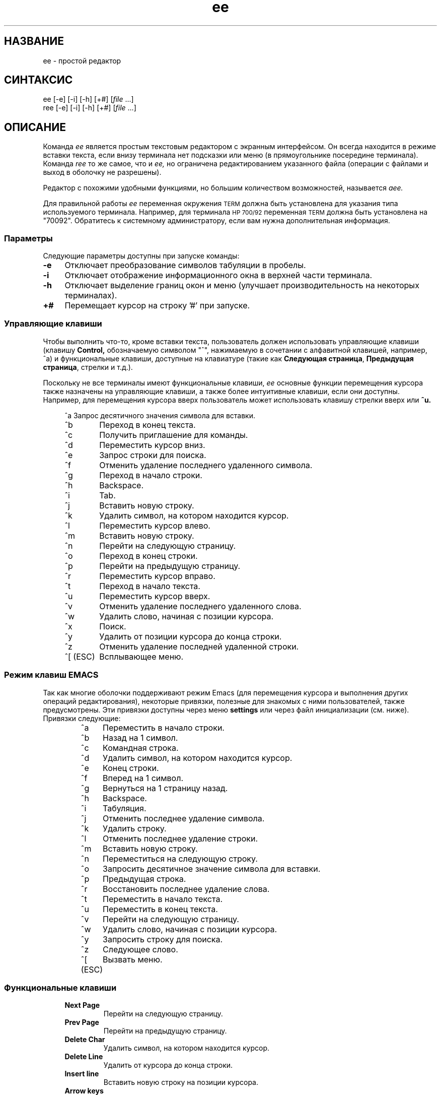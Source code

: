 .\"
.\"
.\"  Для форматирования этой справочной страницы используйте команду:
.\"
.\"    nroff -man ee.1
.\"
.\"  $Header: /home/hugh/sources/old_ae/RCS/ee.1,v 1.22 2001/12/16 04:49:27 hugh Exp $
.\"
.\"
.TH ee 1 "" "" ""
.SH НАЗВАНИЕ
ee \- простой редактор
.SH СИНТАКСИС
.nf
ee [-e] [-i] [-h] [+#] [\fIfile\fR ...]
ree [-e] [-i] [-h] [+#] [\fIfile\fR ...]
.ta
.fi
.ad b
.SH ОПИСАНИЕ
Команда
.I ee
является простым текстовым редактором
с экранным интерфейсом.
Он всегда находится в режиме вставки текста,
если внизу терминала нет подсказки или меню
(в прямоугольнике посередине терминала).
Команда
.I ree
то же самое, что и
.I ee,
но ограничена редактированием указанного файла
(операции с файлами и выход в оболочку не разрешены).
.PP
Редактор с похожими удобными функциями,
но большим количеством возможностей,
называется
.I aee.
.PP
Для правильной работы
.I ee
переменная окружения
.SM TERM
должна быть установлена для указания
типа используемого терминала.
Например, для терминала
.SM HP 700/92
переменная
.SM TERM
должна быть установлена на "70092".
Обратитесь к системному администратору,
если вам нужна дополнительная информация.
.\"
.\"     параметры
.\"
.SS Параметры
Следующие параметры доступны при запуске команды:
.PP
.TP 4
.B -e
Отключает преобразование символов табуляции в пробелы.
.TP
.B -i
Отключает отображение информационного окна в
верхней части терминала.
.TP
.B -h
Отключает выделение границ окон и меню
(улучшает производительность на некоторых терминалах).
.TP
.B +#
Перемещает курсор на строку '#' при запуске.
.br
.\"
.\"     управляющие клавиши
.\"
.SS "Управляющие клавиши"
Чтобы выполнить что-то, кроме вставки текста,
пользователь должен использовать управляющие клавиши
(клавишу
.B Control,
обозначаемую символом "^", нажимаемую в сочетании с
алфавитной клавишей, например, ^a) и функциональные
клавиши, доступные на клавиатуре
(такие как
.BR "Следующая страница" ", " "Предыдущая страница" ,
стрелки и т.д.).
.PP
Поскольку не все терминалы имеют функциональные клавиши,
.I ee
основные функции перемещения курсора также назначены
на управляющие клавиши, а также более интуитивные клавиши,
если они доступны.
Например, для перемещения курсора вверх пользователь
может использовать клавишу стрелки вверх или
.BR ^u.
.RS 4
.nf
.ta 1.4i
.sp
^a 	Запрос десятичного значения символа для вставки.
^b 	Переход в конец текста.
^c 	Получить приглашение для команды.
^d 	Переместить курсор вниз.
^e 	Запрос строки для поиска.
^f 	Отменить удаление последнего удаленного символа.
^g 	Переход в начало строки.
^h 	Backspace.
^i 	Tab.
^j 	Вставить новую строку.
^k 	Удалить символ, на котором находится курсор.
^l 	Переместить курсор влево.
^m 	Вставить новую строку.
^n 	Перейти на следующую страницу.
^o 	Переход в конец строки.
^p 	Перейти на предыдущую страницу.
^r 	Переместить курсор вправо.
^t 	Переход в начало текста.
^u 	Переместить курсор вверх.
^v 	Отменить удаление последнего удаленного слова.
^w 	Удалить слово, начиная с позиции курсора.
^x 	Поиск.
^y 	Удалить от позиции курсора до конца строки.
^z 	Отменить удаление последней удаленной строки.
^[ (ESC)	Всплывающее меню.
.ta
.fi
.RE
.sp
.SS "Режим клавиш EMACS"
.PP
Так как многие оболочки поддерживают режим Emacs
(для перемещения курсора и выполнения других операций
редактирования), некоторые привязки, полезные для
знакомых с ними пользователей, также предусмотрены.
Эти привязки доступны через меню
.B settings
или через файл инициализации (см. ниже).
Привязки следующие:
.RS
.nf
.ta 1.4i
^a	Переместить в начало строки.
^b	Назад на 1 символ.
^c	Командная строка.
^d	Удалить символ, на котором находится курсор.
^e	Конец строки.
^f	Вперед на 1 символ.
^g	Вернуться на 1 страницу назад.
^h	Backspace.
^i	Табуляция.
^j	Отменить последнее удаление символа.
^k	Удалить строку.
^l	Отменить последнее удаление строки.
^m	Вставить новую строку.
^n	Переместиться на следующую строку.
^o	Запросить десятичное значение символа для вставки.
^p	Предыдущая строка.
^r	Восстановить последнее удаление слова.
^t	Переместить в начало текста.
^u	Переместить в конец текста.
^v	Перейти на следующую страницу.
^w	Удалить слово, начиная с позиции курсора.
^y	Запросить строку для поиска.
^z	Следующее слово.
^[ (ESC)	Вызвать меню.
.ta
.fi
.RE
.sp
.\"
.\"     функциональные клавиши
.\"
.SS "Функциональные клавиши"
.RS 4
.IP "\fBNext Page\fR"
Перейти на следующую страницу.
.IP "\fBPrev Page\fR"
Перейти на предыдущую страницу.
.IP "\fBDelete Char\fR"
Удалить символ, на котором находится курсор.
.IP "\fBDelete Line\fR"
Удалить от курсора до конца строки.
.IP "\fBInsert line\fR"
Вставить новую строку на позиции курсора.
.IP "\fBArrow keys\fR"
Перемещать курсор в указанном направлении.
.RE
.\"
.\"     команды
.\"
.SS Команды
.PP
Некоторые операции требуют больше информации,
чем может быть предоставлено одной клавишей.
Для самых основных операций существует меню,
которое можно вызвать нажатием
.SM \fBESC\fR.
Эти же операции и многие другие можно выполнить,
вызвав командную строку (^c) и введя одну из
приведенных ниже команд.
.RS 4
.IP "!\fBcmd\fR"
Выполнить \fBcmd\fR в оболочке.
.IP "\fB0-9\fR"
Перейти на указанную строку.
.IP "\fBcase\fR"
Сделать поиск с учетом регистра.
.IP "\fBcharacter\fR"
Отобразить ASCII-значение символа на позиции курсора.
.IP "\fBexit\fR"
Сохранить текст и выйти из редактора.
.IP "\fBexpand\fR"
Преобразовать табуляцию в пробелы.
.IP "\fBfile\fR"
Отобразить имя файла.
.IP "\fBhelp\fR"
Показать экран справки.
.IP "\fBline\fR"
Отобразить номер текущей строки.
.IP "\fBnocase\fR"
Сделать поиск без учета регистра (по умолчанию).
.IP "\fBnoexpand\fR"
Не преобразовывать табуляцию в пробелы при нажатии клавиши TAB.
.IP "\fBquit\fR"
Выйти из редактора без сохранения изменений.
.IP "\fBread\fR \fIfile\fR"
Прочитать указанный \fIфайл\fR.
.IP "\fBwrite\fR \fIfile\fR"
Записать текст в указанный \fIфайл\fR.
.RE
.\"
.\"     операции с меню
.\"
.SS "Операции с меню"
.PP
Всплывающие меню можно вызвать нажатием клавиши
.B escape
(или
.B ^[
если клавиша escape отсутствует).
Находясь в меню, клавиша escape может использоваться
для выхода из меню без выполнения каких-либо операций.
Используйте клавиши со стрелками вверх и вниз или
.B ^u
для перемещения вверх и
.B ^d
для перемещения вниз к нужным элементам меню,
затем нажмите
.B return
для выполнения указанного действия.
.PP
Слева от каждого элемента меню находится буква,
которая, если соответствующая буква нажата
на клавиатуре, выбирает этот элемент меню.
.PP
Главное меню в \fIee\fR выглядит следующим образом:
.RS 4
.IP "\fBleave editor\fR"
Если были внесены изменения, пользователь
увидит меню с запросом на сохранение изменений.
.IP "\fBhelp\fR"
Отображает экран справки с информацией обо
всех клавишах и командах.
.IP "\fBfile operations\fR"
Открывает меню для выбора между чтением файла,
записью в файл или сохранением текущего содержимого
редактора, а также отправкой содержимого редактора
на команду печати (см. раздел \fBInitializing ee from a file\fR).
.IP "\fBredraw screen\fR"
Позволяет перерисовать экран, если он был поврежден.
.IP "\fBsettings\fR"
Показывает текущие значения режимов работы и правого поля.
При нажатии клавиши возврата, когда курсор находится на
определенном элементе, значение может быть изменено.
Чтобы выйти из этого меню, нажмите клавишу \fBescape\fR.
(См. раздел \fBModes\fR ниже.)
.IP "\fBsearch\fR"
.br
Открывает меню, в котором пользователь может ввести
строку для поиска или выполнить поиск уже введенной строки.
.IP "\fBmiscellaneous\fR"
Открывает меню, которое позволяет пользователю
форматировать текущий абзац, выполнить команду
оболочки или проверить орфографию текста в редакторе.
.RE
.\"
.\"     форматирование абзаца
.\"
.SS "Форматирование абзаца"
.PP
Абзацы в \fIee\fR определяются как блок текста,
ограниченный:
.sp 
.RS 8
.IP \(bu
Началом или концом файла.
.IP \(bu
Строкой без символов или содержащей только
пробелы и/или табуляцию.
.IP \(bu
Строкой, начинающейся с точки ('.') или
правого углового скобки ('>').
.RE
.PP
Абзац может быть отформатирован двумя способами:
явно, выбрав элемент меню \fBformat paragraph\fR,
или настроив \fIee\fR на автоматическое
форматирование абзацев. Автоматический режим
можно включить через меню или файл инициализации.
.PP
Существует три состояния для работы с текстом в \fIee\fR:
свободная форма, поля и автоматическое форматирование.
.PP
"Свободная форма" лучше всего подходит для программирования.
Нет ограничений на длину строк, и форматирование не выполняется.
.PP
"Поля" позволяют пользователю вводить текст, не беспокоясь
о выходе за правое поле (правое поле можно установить
в меню \fBsettings\fR, по умолчанию правое поле — это
правая граница терминала). Это режим, который позволяет
работать функции \fBformat paragraph\fR.
.PP
"Автоматическое форматирование" обеспечивает поведение,
похожее на текстовый процессор. Пользователь может
вводить текст, и \fIee\fR будет автоматически
форматировать абзац, чтобы он уместился по ширине
терминала каждый раз, когда пользователь вставляет
пробел после ввода или удаления текста.
Для работы автоматического форматирования также
должно быть включено соблюдение правого поля.
.\"
.\"     режимы
.\"
.SS Режимы
.PP
Хотя \fIee\fR является «безрежимным» редактором
(всегда находится в режиме вставки текста),
некоторые его функции работают в режимах.
Эти режимы включают:
.RS 4
.IP "\fBtab expansion\fR"
Табуляция может быть вставлена как один символ
табуляции или заменена на пробелы.
.IP "\fBcase sensitivity\fR"
Операция поиска может учитывать регистр символов
или игнорировать его.
.IP "\fBmargins observed\fR"
Строки могут либо обрезаться на правом поле, либо
продолжаться бесконечно.
.IP "\fBauto paragraph formatting\fR"
При вводе текста редактор может автоматически
форматировать абзацы, чтобы они выглядели более
аккуратно в пределах ширины экрана.
.IP "\fBeightbit characters\fR"
Переключает отображение восьмибитных символов
как их значения в угловых скобках (например, "<220>")
или как символы.
.IP "\fBinfo window\fR"
Может отображать или скрывать окно с информацией
о доступных операциях клавиатуры.
.IP "\fBemacs keys\fR"
Могут быть назначены привязки клавиш,
похожие на emacs, или нет.
.IP "\fB16 bit characters\fR"
Переключает обработку 16-битных символов как одного
16-битного значения или двух 8-битных значений.
Это в основном работает с китайским набором символов Big 5.
.RE
.PP
Вы можете настроить эти режимы через файл
инициализации (см. ниже) или через меню (см. выше).
.\"
.\"     проверка орфографии
.\"
.SS "Проверка орфографии"
.PP
Существует два способа проверки орфографии
текста в \fIee\fR. Один из них — традиционная
команда \fIspell\fR(1), другой — опциональная
команда \fIispell\fR(1).
.PP
При использовании \fIspell\fR слова, которые
не были распознаны, будут добавлены в начало файла.
Для параметры \fIispell\fR файл записывается на диск,
затем запускается \fIispell\fR для проверки файла,
и файл снова читается после того, как \fIispell\fR
завершит внесение изменений.
.\"
.\"     печать содержимого редактора
.\"
.SS "Печать содержимого редактора"
.PP
Пользователь может выбрать пункт меню,
который печатает содержимое редактора.
.I ee
перенаправляет текст в редакторе в команду,
указанную в инициализационной команде
.B printcommand
(см. раздел
.B Инициализация ee из файла ниже).
По умолчанию содержимое отправляется на "lp".
.PP
Что бы ни было назначено пользователем на
.B printcommand,
эта команда должна принимать входные данные
из стандартного ввода. Обратитесь к системному
администратору за подробной информацией.
.\"
.\"     операции с оболочкой
.\"
.SS "Операции с оболочкой Shell"
.PP
Команды оболочки могут выполняться из \fIee\fR, выбрав пункт
.B команда оболочки
в меню
.B прочие функции
или введя в командной строке перед командой
восклицательный знак ("!").
Кроме того, пользователь может передать содержимое
буфера редактора в операцию оболочки (через pipe),
используя знак ">" перед восклицательным знаком и
командой оболочки для выполнения.
Вывод команды оболочки также может быть направлен
в буфер редактора, используя "<" перед
восклицательным знаком. Эти операции могут
использоваться совместно для отправки данных
в команду оболочки и возврата результата в редактор.
Например, если редактор содержит список слов для
сортировки, они могут быть отсортированы,
введя следующую команду в командной строке:
.RS 4
.sp
><!sort
.sp
.RE
Это отправит содержимое редактора в программу
.I sort,
и результат будет помещен в буфер редактора
на текущую позицию курсора.
Пользователю придется самостоятельно удалить
старую информацию.
.\"
.\"     инициализация ee из файла
.\"
.SS "Инициализация ee из файла"
.PP
Поскольку у разных пользователей могут быть
разные предпочтения, \fIee\fR предоставляет
возможность незначительной настройки.
Существует три возможных места для инициализационного
файла \fIee\fR: файл \fI/usr/share/misc/init.ee\fR,
файл \fI.init.ee\fR в домашнем каталоге пользователя
или файл \fI.init.ee\fR в текущем каталоге
(если он отличается от домашнего каталога).
Это позволяет системным администраторам задавать
некоторые параметры для пользователей на уровне
всей системы (например, команду печати \fBprint\fR),
а также пользователям настраивать параметры для
отдельных каталоговий (например, одну для переписки,
другую для программирования).
.PP
Сначала читается файл \fI/usr/share/misc/init.ee\fR,
затем \fI$HOME/.init.ee\fR, затем \fI.init.ee\fR,
при этом настройки из последнего прочитанного файла
имеют приоритет.
.PP
Следующие элементы могут быть заданы
в инициализационном файле:
.RS 4
.IP \fBcase\fR
Устанавливает поиск с учетом регистра.
.IP \fBnocase\fR
Устанавливает поиск без учета регистра (по умолчанию).
.IP \fBexpand\fR
Заставляет \fIee\fR преобразовывать табуляцию
в пробелы (по умолчанию).
.IP \fBnoexpand\fR
Заставляет \fIee\fR вставлять табуляцию
как один символ.
.IP \fBinfo\fR
Отображает небольшое информационное окно в
верхней части терминала (по умолчанию).
.IP \fBnoinfo\fR
Отключает отображение информационного окна.
.IP \fBmargins\fR
Заставляет \fIee\fR обрезать строки на правом поле,
если курсор выходит за пределы правого поля во время
вставки текста (по умолчанию).
.IP \fBnomargins\fR
Разрешает строкам выходить за пределы правого поля.
.IP \fBautoformat\fR
Заставляет \fIee\fR автоматически форматировать
текущий абзац при вставке текста.
.IP \fBnoautoformat\fR
Отключает автоматическое форматирование
абзацев (по умолчанию).
.IP \fBprintcommand\fR
Позволяет установить команду для печати
(по умолчанию: "lp").
.IP \fBrightmargin\fR
Пользователь может установить значение для
правого поля (первый столбец экрана — это ноль).
.IP \fBhighlight\fR
Включает выделение границ информационного окна
и меню (по умолчанию).
.IP \fBnohighlight\fR
Отключает выделение границ информационного
окна и меню.
.IP \fBeightbit\fR
Включает отображение восьмибитных символов.
.IP \fBnoeightbit\fR
Отключает отображение восьмибитных символов
(они отображаются как их десятичное значение
в угловых скобках, например "<220>").
.IP \fB16bit\fR
Включает обработку 16-битных символов.
.IP \fBno16bit\fR
Отключает обработку 16-битных символов.
.IP \fBemacs\fR
Включает привязки клавиш, похожие на emacs.
.IP \fBnoemacs\fR
Отключает привязки клавиш, похожие на emacs.
.RE
.\"
.\"     сохранение конфигурации редактора
.\"
.SS "Сохранение конфигурации редактора"
.PP
При использовании этого пункта меню
.B настройки
пользователь может сохранить текущую конфигурацию
редактора (см. раздел  \fBInitializing ee from a file\fR выше)
в файл с именем
.I .init.ee
в текущем каталоге или в домашнем каталоге пользователя.
Если файл с именем
.I .init.ee
уже существует, он будет переименован в
.IR .init.ee.old .
.\"
.\"     Предупреждения
.\"
.SH ПРЕДОСТЕРЕЖЕНИЯ
.PP
ДАННЫЕ МАТЕРИАЛЫ ПРЕДОСТАВЛЯЮТСЯ "КАК ЕСТЬ".
НЕ ПРЕДОСТАВЛЯЕТСЯ НИКАКИХ ГАРАНТИЙ НА ДАННЫЕ МАТЕРИАЛЫ,
ВКЛЮЧАЯ, НО НЕ ОГРАНИЧИВАЯСЬ, ПОДРАЗУМЕВАЕМЫЕ
ГАРАНТИИ ПРИГОДНОСТИ ДЛЯ КОНКРЕТНОЙ ЦЕЛИ И ТОВАРНОСТИ.
Компания Hewlett-Packard и Хью Маон не несут
ответственности за ошибки, содержащиеся в этих материалах,
а также за случайные или косвенные убытки, возникшие
в результате использования этих материалов.
Компания Hewlett-Packard и Хью Маон не несут ответственности
за использование или надежность этого программного
обеспечения или документации. Данное программное обеспечение
и документация предоставляются БЕЗ ПОДДЕРЖКИ.
Договор на поддержку отсутствует. Hewlett-Packard НЕ проводила
тестирование качества НИ ОДНОЙ из программ или документации.
Вы можете обнаружить, что качество этих материалов ниже по
сравнению с поддерживаемыми материалами.
.PP
Всегда создавайте копию файлов, которые невозможно легко
восстановить, перед редактированием. Сохраняйте файлы рано
и сохраняйте их часто.
.SS "Поддержка международных наборов символов"
.I ee
поддерживает однобайтовые наборы символов
(восьмибитная поддержка) и китайский набор символов Big-5.
(Другие многобайтовые наборы символов могут работать,
но Big-5 поддерживается, так как двухбайтовый символ
занимает две колонки на экране.)
.SH ПРЕДУПРЕЖДЕНИЯ
Операция автоматического форматирования абзацев
может быть слишком медленной для
более медленных систем.
.SH ФАЙЛЫ
.PP
.I /usr/share/misc/init.ee
.br
.I $HOME/.init.ee
.br
.I .init.ee
.SH АВТОР
.PP
Программное обеспечение
.I ee
было разработано Хью Маоном.
.PP
Это программное обеспечение и документация содержат
конфиденциальную информацию, которая защищена
авторским правом. Все права защищены.
.PP
Copyright (c) 1990, 1991, 1992, 1993, 1995, 1996, 2001 Хью Маон.
.SH "СМ. ТАКЖЕ"
.PP
termcap(4), terminfo(4), environ(5), spell(1), ispell(1), lp(1), aee(1)
